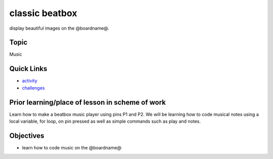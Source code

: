 
classic beatbox
===============

display beautiful images on the @boardname@.

Topic
-----

Music

Quick Links
-----------


* `activity </lessons/classic-beatbox/activity>`_
* `challenges </lessons/classic-beatbox/challenges>`_

Prior learning/place of lesson in scheme of work
------------------------------------------------

Learn how to make a beatbox music player using pins P1 and P2. We will be learning how to code musical notes using a local variable, for loop, on pin pressed as well as simple commands such as play and notes.

Objectives
----------


* learn how to code music on the @boardname@
